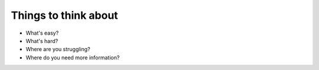 .. todo::
    Write class expectations for lesson 0
Things to think about
---------------------
* What's easy?
* What's hard?
* Where are you struggling?
* Where do you need more information?
